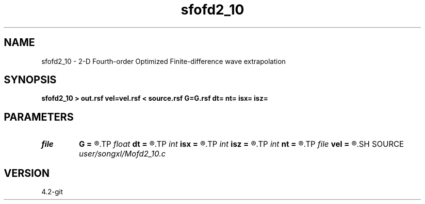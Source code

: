 .TH sfofd2_10 1  "APRIL 2023" Madagascar "Madagascar Manuals"
.SH NAME
sfofd2_10 \- 2-D Fourth-order Optimized Finite-difference wave extrapolation 
.SH SYNOPSIS
.B sfofd2_10 > out.rsf vel=vel.rsf < source.rsf G=G.rsf dt= nt= isx= isz=
.SH PARAMETERS
.PD 0
.TP
.I file   
.B G
.B =
.R  	auxiliary input file name
.TP
.I float  
.B dt
.B =
.R  
.TP
.I int    
.B isx
.B =
.R  
.TP
.I int    
.B isz
.B =
.R  
.TP
.I int    
.B nt
.B =
.R  
.TP
.I file   
.B vel
.B =
.R  	auxiliary input file name
.SH SOURCE
.I user/songxl/Mofd2_10.c
.SH VERSION
4.2-git
